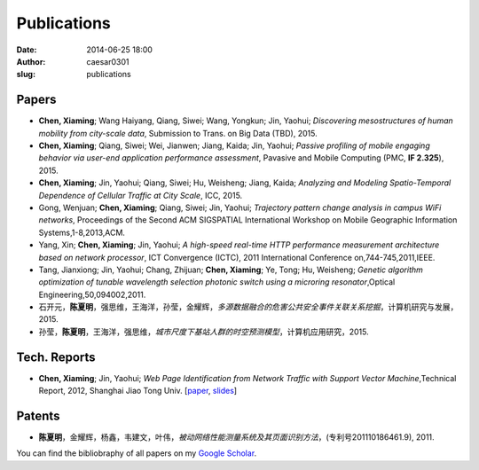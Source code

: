 Publications
############

:date: 2014-06-25 18:00
:author: caesar0301
:slug: publications


Papers
======

- **Chen, Xiaming**; Wang Haiyang, Qiang, Siwei; Wang, Yongkun; Jin, Yaohui; *Discovering mesostructures of human
  mobility from city-scale data*, Submission to Trans. on Big Data (TBD), 2015.

- **Chen, Xiaming**; Qiang, Siwei; Wei, Jianwen; Jiang, Kaida; Jin, Yaohui; *Passive profiling of mobile engaging
  behavior via user-end application performance assessment*, Pavasive and Mobile Computing (PMC, **IF 2.325**), 2015.

- **Chen, Xiaming**; Jin, Yaohui; Qiang, Siwei; Hu, Weisheng; Jiang, Kaida; *Analyzing and Modeling Spatio-Temporal
  Dependence of Cellular Traffic at City Scale*, ICC, 2015.

- Gong, Wenjuan; **Chen, Xiaming**; Qiang, Siwei; Jin, Yaohui; *Trajectory pattern change analysis in campus WiFi
  networks*, Proceedings of the Second ACM SIGSPATIAL International Workshop on Mobile Geographic Information
  Systems,1-8,2013,ACM.

- Yang, Xin; **Chen, Xiaming**; Jin, Yaohui; *A high-speed real-time HTTP performance measurement architecture based on
  network processor*, ICT Convergence (ICTC), 2011 International Conference on,744-745,2011,IEEE.

- Tang, Jianxiong; Jin, Yaohui; Chang, Zhijuan; **Chen, Xiaming**; Ye, Tong; Hu, Weisheng; *Genetic algorithm
  optimization of tunable wavelength selection photonic switch using a microring resonator*,Optical
  Engineering,50,094002,2011.

- 石开元，**陈夏明**，强思维，王海洋，孙莹，金耀辉，*多源数据融合的危害公共安全事件关联关系挖掘*，计算机研究与发展，2015.

- 孙莹，**陈夏明**，王海洋，强思维，*城市尺度下基站人群的时空预测模型*，计算机应用研究，2015.

Tech. Reports
=============

- **Chen, Xiaming**; Jin, Yaohui; *Web Page Identification from Network Traffic with Support Vector Machine*,Technical
  Report, 2012, Shanghai Jiao Tong Univ. [`paper <http://pan.baidu.com/s/1pJHWVaj>`_, `slides
  <http://pan.baidu.com/s/1gdJ9gyv>`_]

Patents
=======

- **陈夏明**，金耀辉，杨鑫，韦建文，叶伟，*被动网络性能测量系统及其页面识别方法*，(专利号201110186461.9), 2011.


You can find the bibliobraphy of all papers on my `Google Scholar`_.

.. _`Google Scholar`:
   http://scholar.google.com/citations?user=9GzdwPEAAAAJ&hl=en
